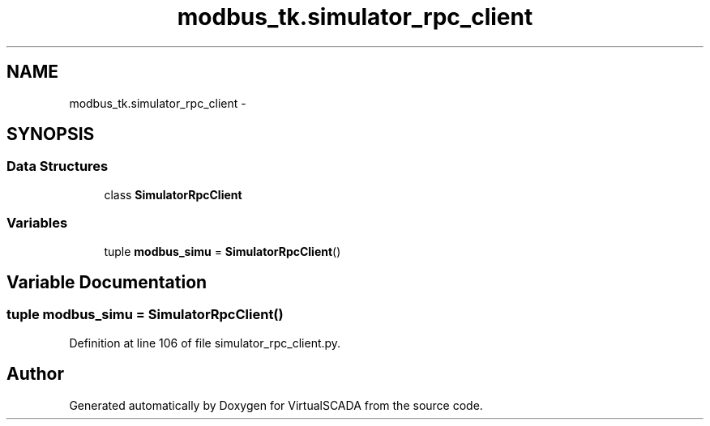 .TH "modbus_tk.simulator_rpc_client" 3 "Tue Apr 14 2015" "Version 1.0" "VirtualSCADA" \" -*- nroff -*-
.ad l
.nh
.SH NAME
modbus_tk.simulator_rpc_client \- 
.SH SYNOPSIS
.br
.PP
.SS "Data Structures"

.in +1c
.ti -1c
.RI "class \fBSimulatorRpcClient\fP"
.br
.in -1c
.SS "Variables"

.in +1c
.ti -1c
.RI "tuple \fBmodbus_simu\fP = \fBSimulatorRpcClient\fP()"
.br
.in -1c
.SH "Variable Documentation"
.PP 
.SS "tuple modbus_simu = \fBSimulatorRpcClient\fP()"

.PP
Definition at line 106 of file simulator_rpc_client\&.py\&.
.SH "Author"
.PP 
Generated automatically by Doxygen for VirtualSCADA from the source code\&.
